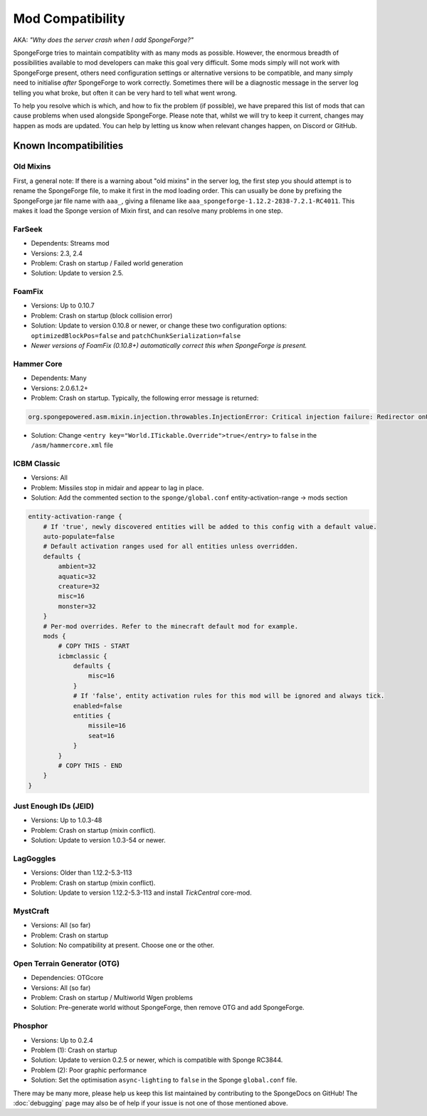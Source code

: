 =================
Mod Compatibility
=================

AKA: *"Why does the server crash when I add SpongeForge?"*

SpongeForge tries to maintain compatiblity with as many mods as possible. However, the enormous breadth of possibilities
available to mod developers can make this goal very difficult. Some mods simply will not work with SpongeForge present,
others need configuration settings or alternative versions to be compatible, and many simply need to initialise *after*
SpongeForge to work correctly. Sometimes there will be a diagnostic message in the server log telling you what broke,
but often it can be very hard to tell what went wrong.

To help you resolve which is which, and how to fix the problem (if possible), we have prepared this list of mods that
can cause problems when used alongside SpongeForge. Please note that, whilst we will try to keep it current, changes may
happen as mods are updated. You can help by letting us know when relevant changes happen, on Discord or GitHub.

Known Incompatibilities
=======================

Old Mixins
~~~~~~~~~~

First, a general note: If there is a warning about "old mixins" in the server log, the first step you should attempt is
to rename the SpongeForge file, to make it first in the mod loading order. This can usually be done by prefixing the
SpongeForge jar file name with ``aaa_``, giving a filename like ``aaa_spongeforge-1.12.2-2838-7.2.1-RC4011``. This makes it
load the Sponge version of Mixin first, and can resolve many problems in one step.

FarSeek
~~~~~~~
- Dependents: Streams mod
- Versions: 2.3, 2.4
- Problem: Crash on startup / Failed world generation
- Solution: Update to version 2.5.

FoamFix
~~~~~~~
- Versions: Up to 0.10.7
- Problem: Crash on startup (block collision error)
- Solution: Update to version 0.10.8 or newer, or change these two configuration options:
  ``optimizedBlockPos=false`` and ``patchChunkSerialization=false``
- *Newer versions of FoamFix (0.10.8+) automatically correct this when SpongeForge is present.*

Hammer Core
~~~~~~~~~~~
- Dependents: Many
- Versions: 2.0.6.1.2+
- Problem: Crash on startup. Typically, the following error message is returned:

.. code-block:: none

    org.spongepowered.asm.mixin.injection.throwables.InjectionError: Critical injection failure: Redirector onUpdateTileEntities(Lnet/minecraft/util/ITickable;)V in mixins.common.core.json:world.WorldMixin failed injection check, (0/1) succeeded. Scanned 1 target(s). Using refmap mixins.common.refmap.json

- Solution: Change ``<entry key="World.ITickable.Override">true</entry>`` to ``false`` in the ``/asm/hammercore.xml`` file

ICBM Classic
~~~~~~~~~~~~
- Versions: All
- Problem: Missiles stop in midair and appear to lag in place.
- Solution: Add the commented section to the ``sponge/global.conf`` entity-activation-range -> mods section

.. code-block:: none

    entity-activation-range {
        # If 'true', newly discovered entities will be added to this config with a default value.
        auto-populate=false
        # Default activation ranges used for all entities unless overridden.
        defaults {
            ambient=32
            aquatic=32
            creature=32
            misc=16
            monster=32
        }
        # Per-mod overrides. Refer to the minecraft default mod for example.
        mods {
            # COPY THIS - START
            icbmclassic {
                defaults {
                    misc=16
                }
                # If 'false', entity activation rules for this mod will be ignored and always tick.
                enabled=false
                entities {
                    missile=16
                    seat=16
                }
            }
            # COPY THIS - END
        }
    }

Just Enough IDs (JEID)
~~~~~~~~~~~~~~~~~~~~~~
- Versions: Up to 1.0.3-48
- Problem: Crash on startup (mixin conflict).
- Solution: Update to version 1.0.3-54 or newer.

LagGoggles
~~~~~~~~~~
- Versions: Older than 1.12.2-5.3-113
- Problem: Crash on startup (mixin conflict).
- Solution: Update to version 1.12.2-5.3-113 and install *TickCentral* core-mod.

MystCraft
~~~~~~~~~
- Versions: All (so far)
- Problem: Crash on startup
- Solution: No compatibility at present. Choose one or the other.

Open Terrain Generator (OTG)
~~~~~~~~~~~~~~~~~~~~~~~~~~~~
- Dependencies: OTGcore
- Versions: All (so far)
- Problem: Crash on startup / Multiworld Wgen problems
- Solution: Pre-generate world without SpongeForge, then remove OTG and add SpongeForge.

Phosphor
~~~~~~~~
- Versions: Up to 0.2.4
- Problem (1): Crash on startup
- Solution: Update to version 0.2.5 or newer, which is compatible with Sponge RC3844.
- Problem (2): Poor graphic performance
- Solution: Set the optimisation ``async-lighting`` to ``false`` in the Sponge ``global.conf`` file.

There may be many more, please help us keep this list maintained by contributing to the SpongeDocs on GitHub!
The :doc:`debugging` page may also be of help if your issue is not one of those mentioned above.
